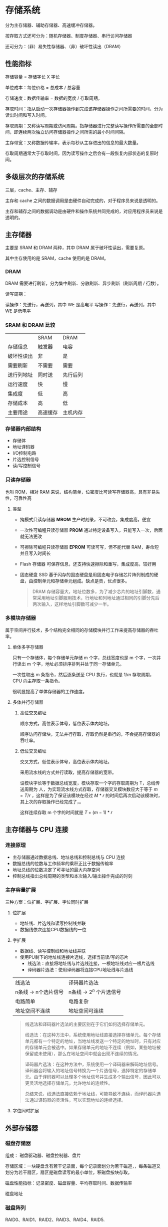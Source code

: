 * 存储系统

分为主存储器、辅助存储器、高速缓冲存储器。

按存取方式还可分为：随机存储器、制度存储器、串行访问存储器

还可分为：（非）易失性存储器、（非）破坏性读出（DRAM）

** 性能指标

存储容量 = 存储字长 X 字长

单位成本：每位价格 = 总成本 / 总容量

存储速度：数据传输率 = 数据的宽度 / 存取周期。

存取时间：指从启动一次存储器操作到完成该存储器操作之间所需要的时间，分为读出时间和写入时间。

存取周期：又称读写周期或访问周期。指存储器进行完整读写操作所需要的全部时间，即连续两次独立访问存储器操作之间所需的最小时间间隔。

主存带宽：又称数据传输率，表示每秒从主存进出的信息的最大数量。

存取周期通常大于存取时间，因为读写操作之后会有一段恢复内部状态的复原时间。

** 多级层次的存储系统

三层，cache、主存、辅存

主存和 cache 之间的数据调用是由硬件自动完成的，对于程序员来说是透明的。

主存和辅存之间的数据调动是由硬件和操作系统共同完成的，对应用程序员来说是透明的。

** 主存储器

主要是 SRAM 和 DRAM 两种，其中 DRAM 属于破坏性读出，需要复原。

其中主存使用的是 SRAM，cache 使用的是 DRAM。

*** DRAM

DRAM 需要进行刷新，分为集中刷新、分散刷新、异步刷新（刷新周期 / 行数）。

读写周期：

  读操作：先送行，再送列，其中 WE 是高电平
  写操作：先送行，再送列，其中 WE 是低电平
  
*** SRAM 和 DRAM 比较

|          | SRAM   | DRAM   |
| 存储信息   | 触发器   | 电容    |
| 破坏性读出 | 非      | 是      |
| 需要刷新   | 不需要   | 需要    |
| 送行列地址 | 同时送   | 先行后列 |
| 运行速度   | 快      | 慢      |
| 集成度     | 低      | 高      |
| 存储成本   | 高      | 低      |
| 主要用途   | 高速缓存 | 主机内存 |

*** 存储器内部结构

- 存储体
- 地址译码器
- I/O控制电路
- 片选控制信号
- 读/写控制信号

*** 只读存储器

也叫 ROM，相对 RAM 来说，结构简单，位密度比可读写存储器高，具有非易失性，可靠性高

**** 类型

- 掩模式只读存储器 *MROM*
  生产时刻录，不可改变，集成度高，便宜
- 一次性可编程只读存储器 *PROM*
  通过特定设备写入，只能写入一次，后面就无法更改
- 可擦除可编程只读存储器 *EPROM*
  可读可写，但不能代替 RAM，寿命短并且写入时间长
- Flash 存储器
  可保存信息，还支持快速擦除和重写，集成度高，较好用
- 固态硬盘 SSD
  基于闪存的固态硬盘是用固态电子存储芯片阵列制成的硬盘，由控制单元和存储单元组成。缺点是贵，优点很多。
  
 #+begin_quote
 DRAM 存储容量大，地址位数多，为了减少芯片的地址引脚数，通常采用地址引脚服用技术，行地址和列地址通过相同的引脚分先后两次输入，这样地址引脚数可减少一半。
 #+end_quote

*** 多模块存储器

属于空间并行技术，多个结构完全相同的存储模块并行工作来提高存储器的吞吐率。

**** 单体多字存储器

只有一个存储体，每个存储单元存储 m 个字，总线宽度也是 m 个字，一次并行读出 m 个字，地址必须排序排列并处于同一存储单元。

一次性取出 m 条指令，然后逐条送至 CPU 执行，也就是 $1/m$ 存取周期，CPU 向主存取一条指令。

很明显提高了单体存储器的工作速度。

**** 多体并行存储器

***** 高位交叉编址

顺序方式，高位表示体号，低位表示体内地址。

顺序访问存储块，无法并行存取，存取仍然是串行的，不会提高存储器的吞吐率。

***** 低位交叉编址

交叉方式，低位表示体号，高位表示体内地址。

采用流水线的方式并行读取，提高存储器的宽带。

设模块字长等于数据总线宽度，模块存取一个字的存取周期为 T，总线传送周期为 人，为实现流水线方式存取，存储器交叉模块数应大于等于 $m = T/r$ ，这样是为了保证该模块在经过 $M * r$ 的时间后再次启动该模块时，其上次的存取操作已经完成了，。

这样连续存取 m 个字的时间就是 $T + (m - 1) * r$

** 主存储器与 CPU 连接

*** 连接原理

- 主存储器通过数据总线、地址总线和控制总线与 CPU 连接
- 数据总线的位数与工作频率的乘积正比于数据传输率
- 地址总线的位数决定了可寻址的最大内存空间
- 控制总线指出总线周期的类型和本次输入/输出操作完成的时刻

*** 主存容量扩展

三种方案：位扩展、字扩展、字位同时扩展

**** 位扩展

- 地址线、片选线和读写控制线并联
- 数据线依次连接CPU数据线的一位

**** 字扩展

- 数据线、读写控制线和地址线并联
- 使用PU剩下的地址线连接片选线，选择当前读/写的芯片
  - 线选法：直接将地址线与片选线连接，一根地址线对应一根片选线
  - 译码器片选法：使用译码器将连接CPU地址线与片选线
| 线选法              | 译码器片选法             |
| n条线 -> n个选片信号 | n条线 -> $2^n$ 个片选信号 |
| 电路简单            | 电路复杂                |
| 地址空间不连续       | 地址空间可连续           |

#+begin_quote
线选法和译码器片选法的主要区别在于它们如何选择存储单元。

线选法：在这种方法中，系统使用地址线直接选择存储单元。每个存储单元都有一个特定的地址，当地址线发送一个特定的地址时，只有对应的存储单元会被选中。如果存储单元的地址不连续（例如，某些地址被保留或未使用），那么在地址空间中就会出现不连续的情况。

译码器片选法：在这种方法中，系统使用一个译码器来解码地址信号。译码器会将输入的地址信号转换为一个片选信号，选择特定的存储单元。由于译码器可以处理多个地址信号并生成多个输出信号，因此可以更灵活地选择存储单元，允许地址的连续性。

总结来说，线选法直接依赖于地址线，可能导致不连续，而译码器片选法通过译码器的灵活性，可以实现地址的连续选择。
#+end_quote

**** 字位同时扩展

[[file:image/image_20240901_200250.png]]

** 外部存储器

*** 磁盘存储器

组成： 磁盘驱动器、磁盘控制器、盘片

存储区域：一块硬盘含有若干记录面，每个记录面划分为若干磁道，，每条磁道又划分为若干扇区，扇区是磁盘读写的最小单位，积磁盘按块存取。

磁盘性能指标：记录密度、磁盘容量、平均存取时间、数据传输率

磁盘地址

*** 磁盘阵列

RAID0、RAID1、RAID2、RAID3、RAID4、RAID5.

*** 固态硬盘

基于闪存技术，和 U 盘无本质区别，仅仅是容量更大、存取性能更好。

** 高速缓冲存储器

依托于程序访问的局部性原理：
  - 时间局部性，一条指令一旦被执行，不久的将来可能被再次执行
  - 空间局部性，一个存储单元呗访问，则其临近的存储单元也将被访
本质是利用局部性原理，将程序中正在使用的部分数据放在一个高速的、容量较小的 cache 中，让 CPU 的仿存操作大多数是针对 cache 进行，从而提高程序的执行速度。

** cache 工作原理

基于局部性原理，可以把 CPU 目前访问的地址周围的部分数据放到 Cache 中。

将主存与Cache分为同样大小的块，主存和 Cache 之间以块为单位进行数据交换。系统访问主存时，会将这一块的内容同时复制到 Cache 中。

** cache 性能分析

命中率 H：CPU 欲访问的信息已在 Cache 中的比率

实际上有两种访存方案，一种是串行访问，即先访问 cache，未命中再访问内存，另一种是并行访问，即同时访问 cache 和内存。

*但考试实际考察串行访问！*

** cache 和主存的映射方式

cache 需要设置有效位，表明此块是否有效

cache 还需要设置标记，与主存块号相等，表示存储的主存块。

*** 直接映射

每个主存块只能放在特定的位置
主存块在Cache中的位置 = 主存块号 % Cache总块数

[[file:image/image_20240901_200441.png]]

实际结构为：

| 标记 | cache 行号 | 块内地址 |

优点：
对于任意一个地址，只需要对比一个标记，速度最快。

缺点：
cache 空间利用率低，命中率低

*** 全相联映射

主存块可以存放在Cache的任何位置

[[file:image/image_20240901_200616.png]]

实际结构为：

| 标记 | 块内地址 |

优点：
cache 存储空间利用充分，命中率高

缺点：
查找标记最慢，可能需要对比所有行的标记

*** 组相联映射

将Cache块分组，每个主存块只能存放到特定的分组中。当分组中有空位时，就将该主存块中的内容存入

主存块在Cache中的位置 = 主存块号 % Cache 分组数

[[file:image/image_20240901_201117.png]]

路数代表每组几个 cache 行，路数越大，也就是每组 cache 行的数量越大，发生块冲突的数量越低，但是相联比较电路也越复杂。

选定适当的数量，可使组相联映射的成本接近直接映射，而性能上仍接近全相联映射。

实际结构：

| 标记 | 组号 | 块内地址 |

优缺点：两种方案的折中，整体效果最好


** cache 替换算法

直接映射无需考虑替换算法，而全相联和组相联需要考虑。

常见算法：随机算法（RAND）、先进先出算法（FIFO）、近期最少使用算法（LRU）、最近不经常使用算法（LFU）。

*** 随机算法（RAND）

优点：实现简单

缺点：没有考虑局部性原理，命中率低

*** 先进先出算法（FIFO）

若Cache已满，则替换最先被调入Cache的块。

从硬件层面，可以在将主存块存入Cache块时按照Cache块序号顺序存入，则替换时也仅需要顺序替换即可替换最先存入的。

优点：实现简单

缺点：没有考虑到局部性原理，会出现抖动现象（块被频繁的换入换出）

*** 近期最少使用算法（LRU）

为每一个Cache块设置一个计数器，用于记录每个Cache块已经有多久没被访问了。当Cache满后替换计数器最大的。

#+begin_quote
从题目的角度，仅需要向前数n个访问的块，则第n+1个块就是要替换的。（n为Cache块数）
#+end_quote

*算法逻辑* ：

- 命中时
  - 所命中的行的计数器清零
  - 计数器值比被命中的块的值低的块，计数器加1
  - 其余不变
- 未命中
  - 还有空闲行时
    - 新装入的行的计数器置0
    - 其余非空闲行全加1
  - 无空闲行时
    - 计数值最大的行的信息块被淘汰
    - 新装行的块的计数器置0
    - 其余全加1

优点：遵循了局部性原理，cache 命中率高

缺点：若被频繁访问的 *主存块数量* > *Cache行的数量* ，则有可能发生抖动
      
*** 最近不经常使用算法（LFU）

为每一个 Cache 块设置一个计数器，用于记录每个 Cache 块被访问过几次。

每被访问一次，计数器 +1 当 Cache 满后替换计数器最小的。

缺点：计数器可能需要很大的长度，曾经被经常访问的主存块未必会在未来用到

实际运行效率不如 LRU。


** cache 写策略

cache 需要和主存保持一致，因为 cache 相当于主存的副本。

通常来说，有两种方案，一种是回写法，另一种是全写法

*** 回写法

当 CPU 对 Cache 写命中时，只修改 Cache 的内容，而不立即写入主存，只有当此块被换出时才写回主存。

对每一个 Cache 行增加一个脏位，标记该行是否被修改过。只有被修改过的块才进行写回操作。

优点：减少了访存次数

缺点：存在数据不一致的隐患

*** 全写法

写命中时，需要同时写入 cache 和主存，等到替换时，新块直接覆盖即可，使用 SRAM。

优点：能保证数据的一致性

缺点：访存次数增加，速度变慢，当写操作较多时，写缓冲队列会饱和

*** 写不命中

**** 写分配法

当CPU对Cache写不命中时，把主存中的块调入Cache，在Cache中修改。

通常搭配写回法使用。

**** 非写分配法

当CPU对Cache写不命中时只写入主存，不调入Cache。只有读未命中时才调入Cache。



搭配全写法使用。

